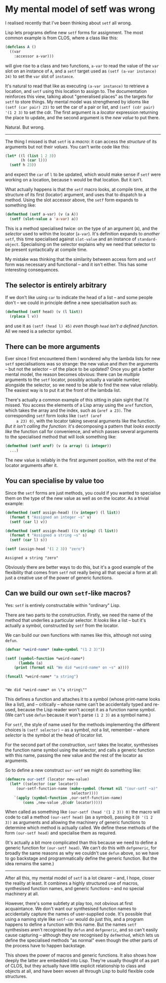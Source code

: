 # -*- org-attach-id-dir: "../../../../files/attachments"; -*-
#+BEGIN_COMMENT
.. title: My mental model of setf was wrong
.. slug: my-mental-model-of-setf-was-wrong
.. date: 2024-07-27 14:29:18 UTC+01:00
.. tags: lisp, programming, macroprogramming
.. category:
.. link:
.. description:
.. type: text

#+END_COMMENT
* My mental model of setf was wrong

    I realised recently that I've been thinking about ~setf~ all wrong.

    Lisp lets programs define new ~setf~ forms for assignment. The most
    common example is from CLOS, where a class like this:

    #+begin_src lisp
(defclass A ()
  ((var
    :accessor a-var)))
    #+end_src

     will give rise to a class and two functions, ~a-var~ to read the
     value of the ~var~ slot on an instance of ~A~, and a ~setf~ target used
     as ~(setf (a-var instance) 24)~ to set the ~var~ slot of ~instance~.

     It's natural to read that like as executing ~(a-var instance)~ to
     retrieve a location, and ~setf~ using this location to assign to.
     The documentation reinforces this view, talking about
     "generalised places" as the targets for ~setf~ to store things. My
     mental model was strengthened by idioms like ~(setf (car pair) 23)~
     to set the car of a pair or list, and ~(setf (cdr pair) '(1 2 3)~
     to set the cdr. The first argument is a /locator/ expression
     returning the place to update, and the second argument is the /new
     value/ to put there.

     Natural. But wrong.

     -----

     The thing I missed is that ~setf~ is a /macro/: it can access the
     /structure/ of its arguments but not their /values/. You can't write
     code like this:

     #+begin_src lisp
(let* ((l (list 1 2 3))
       (h (car l)))
  (setf h 23))
     #+end_src

     and expect the ~car~ of ~l~ to be updated, which would make sense if
     ~setf~ were working on a location, because ~h~ would be that
     location. But it isn't.

     What actually happens is that the ~setf~ macro looks, at compile
     time, at the structure of its first (locator) argument, and uses
     that to dispatch to a method. Using the slot accessor above, the
     ~setf~ form expands to something like:

     #+begin_src lisp
(defmethod (setf a-var) (v (a A))
  (setf (slot-value a 'a-var) a))
     #+end_src

     This is a method specialised twice: on the type of an argument
     (~A~), and the /selector/ used to within the locator (~a-var~). It's
     definition expands to /another/ ~setf~, this time specialised against
     ~slot-value~ and an instance of ~standard-object~. Specialising on the
     selector explains why we need that selector to be present
     syntactically at compile time.

     My mistake was thinking that the similarity between access form
     and ~setf~ form was necessary and functional -- and it isn't
     either. This has some interesting consequences.

** The selector is entirely arbitrary

     If we don't like using ~car~ to indicate the head of a list -- and
     some people don't -- we could in principle define a new
     specialisation such as:

     #+begin_src lisp
(defmethod (setf head) (v (l list))
  (rplaca l v))
     #+end_src

     and use it as ~(setf (head l) 45)~ /even though ~head~ isn't a
     defined function/. All we need is a selector symbol.

** There can be more arguments

     Ever since I first encountered them I wondered why the lambda
     lists for new ~setf~ specialisations was so strange: the new value
     and /then/ the arguments -- but not the selector -- of the place to
     be updated? Once you get a better mental model, the reason
     becomes obvious: there can be /multiple/ arguments to the ~setf~
     locator, possibly actually a variable number, alongside the
     selector, so we need to be able to find the new value reliably.
     The easiest way is to put it at the front of the lambda list.

     There's actually a common example of this sitting in plain sight
     that I'd missed. You access the elements of a Lisp array using
     the ~aref~ function, which takes the array and the index, such as
     (~aref a 23)~. The corresponding ~setf~ form looks like ~(setf (aref
     a 23) 0)~, with the locator taking several arguments like the
     function. /But it isn't calling the function/: it's decomposing a
     pattern that /looks exactly like/ the function call for
     convenience, and which passes several arguments to the
     specialised method that will look something like:

     #+begin_src lisp
(defmethod (setf aref) (v (a array) (i integer))
  ...)
     #+end_src

     The new value is reliably in the first argument position, with
     the rest of the locator arguments after it.

** You can specialise by value too

     Since the ~setf~ forms are just methods, you could if you wanted to
     specialise them on the type of the new value as well as on the
     locator. As a trivial example:

     #+begin_src lisp :results output :exports both
(defmethod (setf assign-head) ((v integer) (l list))
  (format t "Assigned an integer ~s" v)
  (setf (car l) v))

(defmethod (setf assign-head) ((s string) (l list))
  (format t "Assigned a string ~s" s)
  (setf (car l) s))

(setf (assign-head '(1 2 3)) "zero")
     #+end_src

#+RESULTS:
: Assigned a string "zero"

     Obviously there are better ways to do this, but it's a good
     example of the flexibility that comes from ~setf~ not really being
     all that special a form at all: just a creative use of the power
     of generic functions.

** Can we build our own ~setf~-like macros?

     Yes: ~setf~ is entirely constructable within "ordinary" Lisp.

     There are two parts to the construction. Firstly, we need the
     name of the method that underlies a particular selector. It /looks/
     like a list -- but it's actually a symbol, constructed by ~setf~
     from the locator.

     We can build our own functions with names like this, although not
     using ~defun~.

     #+begin_src lisp :results output :exports both
(defvar *weird-name* (make-symbol "(1 2 3)"))

(setf (symbol-function *weird-name*)
      (lambda (a)
	(print (format nil "We did *weird-name* on ~s" a))))

(funcall *weird-name* "a string")
     #+end_src

#+RESULTS:
:
: "We did *weird-name* on \"a string\""

     This defines a function and attaches it to a symbol (whose
     print-name looks like a list), and -- critically -- whose name
     can't be accidentally typed and re-used, because the Lisp reader
     won't accept it as a function name symbol. (We can't use ~defun~
     because it won't parse ~(1 2 3)~ as a symbol name.)

     For ~setf~, the style of name used for the methods implementing the
     different choices is ~(setf selector)~ -- as a symbol, /not/ a list,
     remember -- where /selector/ is the symbol at the head of locator
     list.

     For the second part of the construction, ~setf~ takes the locator,
     synthesises the function name symbol using the selector, and
     calls a generic function with this name, passing the new value
     and the rest of the locator as arguments.

     So to define a new construct ~our-setf~ we might do something like:

     #+begin_src lisp
(defmacro our-setf (locator new-value)
  (let* ((selector (car locator))
	 (our-setf-function-name (make-symbol (format nil "(our-setf ~a)"
						      selector))))
    `(apply (symbol-function ,our-setf-function-name)
	    (cons ,new-value ,@(cdr locator)))))
     #+end_src

     When called as something like ~(our-setf (head '(1 2 3)) 0)~ the
     macro will code to call a method ~(our-setf head)~ (as a symbol),
     passing it (~0 '(1 2 3))~ as arguments and allowing the machinery of
     generic functions to determine which method is actually called.
     We define these methods of the form ~(our-setf head)~ and specialise
     them as required.

     (It's actually a bit more complicated than this because we need
     to define a generic function for ~(our-setf head)~. We can't do
     this with ~defgeneric~, for broadly the same reasons as why we
     couldn't use ~defun~ above, so we have to go backstage and
     programmatically define the generic function. But the idea
     remains the same.)

     -----

     After all this, my mental model of ~setf~ is a lot clearer -- and,
     I hope, closer the reality at least. It combines a highly
     structured use of macros, synthesised function names, and generic
     functions -- and no special machinery at all.

     However, there's some subtlety at play too, not obvious at first
     acquaintance. We don't want our synthesised function names to
     accidentally capture the names of user-supplied code. It's
     possible that using a naming style like ~setf-car~ would do just
     this, and a program happens to define a function with this name.
     But the names ~setf~ synthesises aren't recognised by ~defun~ and
     ~defgeneric~, and so can't easily cause capturing -- although they
     /are/ recognised by ~defmethod~, which lets us define the specialised
     methods "as normal" even though the other parts of the process
     have to happen backstage.

     This shows the power of macros and generic functions. It also
     shows how deeply the latter are embedded into Lisp. They're
     usually thought of as part of CLOS, but they actually have little
     explicit relationship to class and objects at all, and have been
     woven all through Lisp to build flexible code structures.
